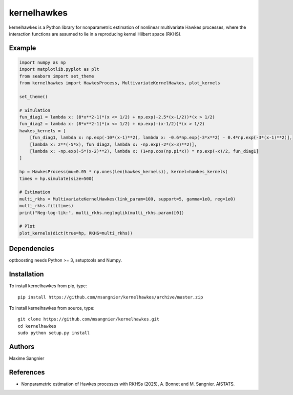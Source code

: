 .. -*- mode: rst -*-

kernelhawkes
===========

kernelhawkes is a Python library for nonparametric estimation of nonlinear multivariate Hawkes processes, where the interaction functions are assumed to lie in a reproducing kernel Hilbert space (RKHS).

Example
-------

.. code-block:: python

    import numpy as np
    import matplotlib.pyplot as plt
    from seaborn import set_theme    
    from kernelhawkes import HawkesProcess, MultivariateKernelHawkes, plot_kernels
    
    set_theme()
    
    # Simulation
    fun_diag1 = lambda x: (8*x**2-1)*(x <= 1/2) + np.exp(-2.5*(x-1/2))*(x > 1/2)
    fun_diag2 = lambda x: (8*x**2-1)*(x <= 1/2) + np.exp(-(x-1/2))*(x > 1/2)
    hawkes_kernels = [
        [fun_diag1, lambda x: np.exp(-10*(x-1)**2), lambda x: -0.6*np.exp(-3*x**2) - 0.4*np.exp(-3*(x-1)**2)],
        [lambda x: 2**(-5*x), fun_diag2, lambda x: -np.exp(-2*(x-3)**2)],
        [lambda x: -np.exp(-5*(x-2)**2), lambda x: (1+np.cos(np.pi*x)) * np.exp(-x)/2, fun_diag1]
    ]
    
    hp = HawkesProcess(mu=0.05 * np.ones(len(hawkes_kernels)), kernel=hawkes_kernels)
    times = hp.simulate(size=500)
    
    # Estimation
    multi_rkhs = MultivariateKernelHawkes(link_param=100, support=5, gamma=1e0, reg=1e0)
    multi_rkhs.fit(times)
    print("Neg-log-lik:", multi_rkhs.negloglik(multi_rkhs.param)[0])
    
    # Plot
    plot_kernels(dict(true=hp, RKHS=multi_rkhs))

Dependencies
------------

optboosting needs Python >= 3, setuptools and Numpy.

Installation
------------

To install kernelhawkes from pip, type::

    pip install https://github.com/msangnier/kernelhawkes/archive/master.zip

To install kernelhawkes from source, type::

    git clone https://github.com/msangnier/kernelhawkes.git
    cd kernelhawkes
    sudo python setup.py install

Authors
-------

Maxime Sangnier

References
----------

- Nonparametric estimation of Hawkes processes with RKHSs (2025), A. Bonnet and M. Sangnier. AISTATS.
                                                                          
